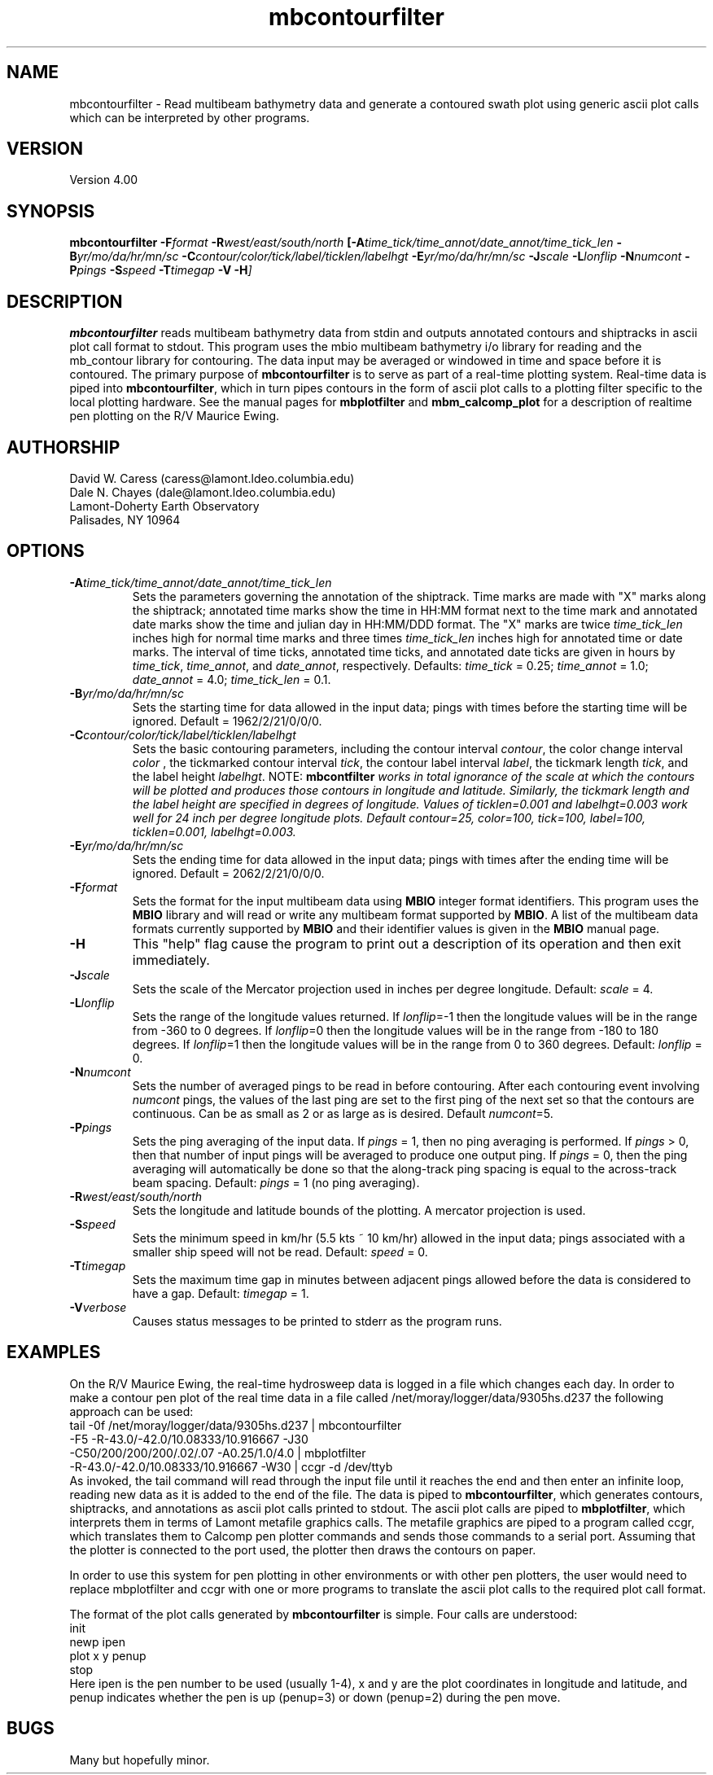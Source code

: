 .TH mbcontourfilter 1 "1 March 1994"
.SH NAME
mbcontourfilter - Read multibeam bathymetry data and generate
a contoured swath plot using generic ascii plot calls which
can be interpreted by other programs.

.SH VERSION
Version 4.00

.SH SYNOPSIS
\fBmbcontourfilter\fP \fB-F\fIformat \fB-R\fIwest/east/south/north \fP[\fB-A\fItime_tick/time_annot/date_annot/time_tick_len \fB-B\fIyr/mo/da/hr/mn/sc \fB-C\fIcontour/color/tick/label/ticklen/labelhgt \fB-E\fIyr/mo/da/hr/mn/sc \fB-J\fIscale \fB-L\fIlonflip \fB-N\fInumcont \fB-P\fIpings \fB-S\fIspeed \fB-T\fItimegap \fB-V -H\fP]

.SH DESCRIPTION
\fBmbcontourfilter\fP reads multibeam bathymetry data from stdin and
outputs annotated contours and shiptracks in ascii plot call format to stdout.
This program uses the mbio multibeam bathymetry i/o library
for reading and the mb_contour library for contouring.
The data input may be averaged or windowed in time and space
before it is contoured.  The primary purpose of \fBmbcontourfilter\fP
is to serve as part of a real-time plotting system. Real-time data
is piped into \fBmbcontourfilter\fP, which in turn pipes contours
in the form of ascii plot calls to a plotting filter specific to the
local plotting hardware. See the manual pages for \fBmbplotfilter\fP and
\fBmbm_calcomp_plot\fP for a description of realtime pen plotting on
the R/V Maurice Ewing.

.SH AUTHORSHIP
David W. Caress (caress@lamont.ldeo.columbia.edu)
.br
Dale N. Chayes (dale@lamont.ldeo.columbia.edu)
.br
Lamont-Doherty Earth Observatory
.br
Palisades, NY 10964

.SH OPTIONS
.TP
.B \fB-A\fItime_tick/time_annot/date_annot/time_tick_len\fP
Sets the parameters governing the annotation of the shiptrack.  
Time marks are made with "X" marks along the shiptrack; annotated
time marks show the time in HH:MM format next to the time mark
and annotated date marks show the time and julian day in
HH:MM/DDD format.  The "X" marks are
twice \fItime_tick_len\fP inches high for normal time marks and 
three times \fItime_tick_len\fP inches high for annotated time or date
marks.  The interval of time ticks, annotated time ticks, and 
annotated date ticks are given in hours by 
\fItime_tick\fP, \fItime_annot\fP, and \fIdate_annot\fP, respectively.
Defaults: \fItime_tick\fP = 0.25; \fItime_annot\fP = 1.0; 
\fIdate_annot\fP = 4.0; \fItime_tick_len\fP = 0.1.
.TP
.B \fB-B\fIyr/mo/da/hr/mn/sc\fP
Sets the starting time for data allowed in the input data; pings
with times before the starting time will be ignored. 
Default = 1962/2/21/0/0/0.
.TP
.B \fB-C\fIcontour/color/tick/label/ticklen/labelhgt\fP
Sets the basic contouring parameters, including the contour
interval \fIcontour\fP, the color change interval \fIcolor \fP,
the tickmarked contour interval \fItick\fP, the contour label
interval \fIlabel\fP, the tickmark length \fItick\fP, and the
label height \fIlabelhgt\fP.  NOTE: \fBmbcontfilter\fI
works in total ignorance of the scale at which the contours
will be plotted and produces those contours in longitude and 
latitude.  Similarly, the tickmark length and the
label height are specified in degrees of longitude. Values 
of \fIticklen\fP=0.001 and \fIlabelhgt\fP=0.003 work well for
24 inch per degree longitude plots.
Default \fIcontour\fP=25, \fIcolor\fP=100, \fItick\fP=100, 
\fIlabel\fP=100, \fIticklen\fP=0.001, \fIlabelhgt\fP=0.003.
.TP
.B \fB-E\fIyr/mo/da/hr/mn/sc\fP
Sets the ending time for data allowed in the input data; pings
with times after the ending time will be ignored. 
Default = 2062/2/21/0/0/0.
.TP
.B \fB-F\fIformat\fP
Sets the format for the input multibeam data using 
\fBMBIO\fP integer format identifiers. 
This program uses the \fBMBIO\fP library and will read or write any multibeam
format supported by \fBMBIO\fP. A list of the multibeam data formats
currently supported by \fBMBIO\fP and their identifier values
is given in the \fBMBIO\fP manual page.
.TP
.B \fB-H\fP
This "help" flag cause the program to print out a description
of its operation and then exit immediately.
.TP
.B \fB-J\fIscale\fP
Sets the scale of the Mercator projection used in inches
per degree longitude.
Default: \fIscale\fP = 4.
.TP
.B \fB-L\fIlonflip\fP
Sets the range of the longitude values returned.
If \fIlonflip\fP=-1 then the longitude values will be in
the range from -360 to 0 degrees. If \fIlonflip\fP=0 
then the longitude values will be in
the range from -180 to 180 degrees. If \fIlonflip\fP=1 
then the longitude values will be in
the range from 0 to 360 degrees.
Default: \fIlonflip\fP = 0.
.TP
.B \fB-N\fInumcont\fP
Sets the number of averaged pings to be read in before contouring.
After each contouring event involving \fInumcont\fP pings, the values
of the last ping are set to the first ping of the next set so that
the contours are continuous.  Can be as small as 2 or as large as
is desired.  Default \fInumcont\fP=5.
.TP
.B \fB-P\fIpings\fP
Sets the ping averaging of the input data. If \fIpings\fP = 1, then
no ping averaging is performed. If \fIpings\fP > 0, then
that number of input pings will be averaged to produce one output
ping.  If \fIpings\fP = 0, then the ping averaging will automatically
be done so that the along-track ping spacing is equal to the across-track
beam spacing.
Default: \fIpings\fP = 1 (no ping averaging).
.TP
.B \fB-R\fIwest/east/south/north\fP
Sets the longitude and latitude bounds of the plotting.  A mercator
projection is used.
.TP
.B \fB-S\fIspeed\fP
Sets the minimum speed in km/hr (5.5 kts ~ 10 km/hr) allowed in 
the input data; pings associated with a smaller ship speed will not be
read. Default: \fIspeed\fP = 0.
.TP
.B \fB-T\fItimegap\fP
Sets the maximum time gap in minutes between adjacent pings allowed before
the data is considered to have a gap. Default: \fItimegap\fP = 1.
.TP
.B \fB-V\fIverbose\fP
Causes status messages to be printed to stderr as the program runs.

.SH EXAMPLES
On the R/V Maurice Ewing, the real-time hydrosweep data 
is logged in a file which changes each day.  In order to make a 
contour pen plot of the real time data in a file called
/net/moray/logger/data/9305hs.d237 the following approach can
be used:
 	tail -0f /net/moray/logger/data/9305hs.d237 | mbcontourfilter 
 		-F5 -R-43.0/-42.0/10.08333/10.916667 -J30 
 		-C50/200/200/200/.02/.07 -A0.25/1.0/4.0 | mbplotfilter 
 		 -R-43.0/-42.0/10.08333/10.916667 -W30 | ccgr -d /dev/ttyb
.br
As invoked, the tail command will read through the input file until it
reaches the end and then enter an infinite loop, reading new 
data as it is added to the end of the file.  The data is piped to 
\fBmbcontourfilter\fP, which generates contours, shiptracks, and 
annotations as ascii plot calls printed to stdout.  The ascii plot calls
are piped to \fBmbplotfilter\fP, which interprets them in terms of
Lamont metafile graphics calls.  The metafile graphics are piped to
a program called ccgr, which translates them to Calcomp pen
plotter commands and sends those commands to a serial port.  Assuming
that the plotter is connected to the port used, the plotter then
draws the contours on paper.

In order to use this system for pen plotting in other environments or
with other pen plotters, the user would need to replace mbplotfilter and
ccgr with one or more programs to translate the ascii plot calls to
the required plot call format.

The format of the plot calls generated by \fBmbcontourfilter\fP is
simple.  Four calls are understood:
 	init
 	newp ipen
 	plot x y penup
 	stop
.br
Here ipen is the pen number to be used (usually 1-4), x and y are the plot
coordinates in longitude and latitude, and penup indicates whether
the pen is up (penup=3) or down (penup=2) during the pen move.

.SH BUGS
Many but hopefully minor.
